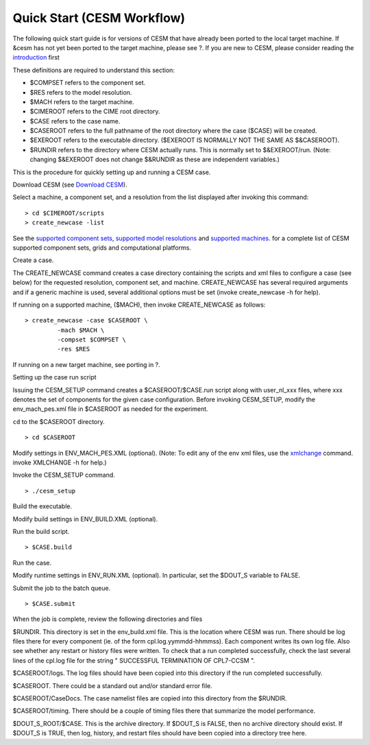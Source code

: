 .. _quickstart:

=============================
 Quick Start (CESM Workflow)
=============================

The following quick start guide is for versions of CESM that have
already been ported to the local target machine. If &cesm has not yet
been ported to the target machine, please see ?. If you are new to CESM,
please consider reading the `introduction <#ccsm_overview>`__ first

These definitions are required to understand this section:

-  $COMPSET refers to the component set.

-  $RES refers to the model resolution.

-  $MACH refers to the target machine.

-  $CIMEROOT refers to the CIME root directory.

-  $CASE refers to the case name.

-  $CASEROOT refers to the full pathname of the root directory where the
   case ($CASE) will be created.

-  $EXEROOT refers to the executable directory. ($EXEROOT IS NORMALLY
   NOT THE SAME AS $&CASEROOT).

-  $RUNDIR refers to the directory where CESM actually runs. This is
   normally set to $&EXEROOT/run. (Note: changing $&EXEROOT does not
   change $&RUNDIR as these are independent variables.)

This is the procedure for quickly setting up and running a CESM case.

Download CESM (see `Download CESM <#download_ccsm>`__).

Select a machine, a component set, and a resolution from the list
displayed after invoking this command:

::

    > cd $CIMEROOT/scripts
    > create_newcase -list

See the `supported component sets <../modelnl/compsets.html>`__,
`supported model resolutions <../modelnl/grid.html>`__ and `supported
machines <../modelnl/machines.html>`__. for a complete list of CESM
supported component sets, grids and computational platforms.

Create a case.

The CREATE\_NEWCASE command creates a case directory containing the
scripts and xml files to configure a case (see below) for the requested
resolution, component set, and machine. CREATE\_NEWCASE has several
required arguments and if a generic machine is used, several additional
options must be set (invoke create\_newcase -h for help).

If running on a supported machine, ($MACH), then invoke CREATE\_NEWCASE
as follows:

::

    > create_newcase -case $CASEROOT \
             -mach $MACH \
             -compset $COMPSET \
             -res $RES 

If running on a new target machine, see porting in ?.

Setting up the case run script

Issuing the CESM\_SETUP command creates a $CASEROOT/$CASE.run script
along with user\_nl\_xxx files, where xxx denotes the set of components
for the given case configuration. Before invoking CESM\_SETUP, modify
the env\_mach\_pes.xml file in $CASEROOT as needed for the experiment.

``cd`` to the $CASEROOT directory.

::

    > cd $CASEROOT

Modify settings in ENV\_MACH\_PES.XML (optional). (Note: To edit any of
the env xml files, use the `xmlchange <#faq_xmlchange>`__ command.
invoke XMLCHANGE -h for help.)

Invoke the CESM\_SETUP command.

::

    > ./cesm_setup  

Build the executable.

Modify build settings in ENV\_BUILD.XML (optional).

Run the build script.

::

    > $CASE.build 

Run the case.

Modify runtime settings in ENV\_RUN.XML (optional). In particular, set
the $DOUT\_S variable to FALSE.

Submit the job to the batch queue.

::

    > $CASE.submit

When the job is complete, review the following directories and files

$RUNDIR. This directory is set in the env\_build.xml file. This is the
location where CESM was run. There should be log files there for every
component (ie. of the form cpl.log.yymmdd-hhmmss). Each component writes
its own log file. Also see whether any restart or history files were
written. To check that a run completed successfully, check the last
several lines of the cpl.log file for the string " SUCCESSFUL
TERMINATION OF CPL7-CCSM ".

$CASEROOT/logs. The log files should have been copied into this
directory if the run completed successfully.

$CASEROOT. There could be a standard out and/or standard error file.

$CASEROOT/CaseDocs. The case namelist files are copied into this
directory from the $RUNDIR.

$CASEROOT/timing. There should be a couple of timing files there that
summarize the model performance.

$DOUT\_S\_ROOT/$CASE. This is the archive directory. If $DOUT\_S is
FALSE, then no archive directory should exist. If $DOUT\_S is TRUE, then
log, history, and restart files should have been copied into a directory
tree here.
